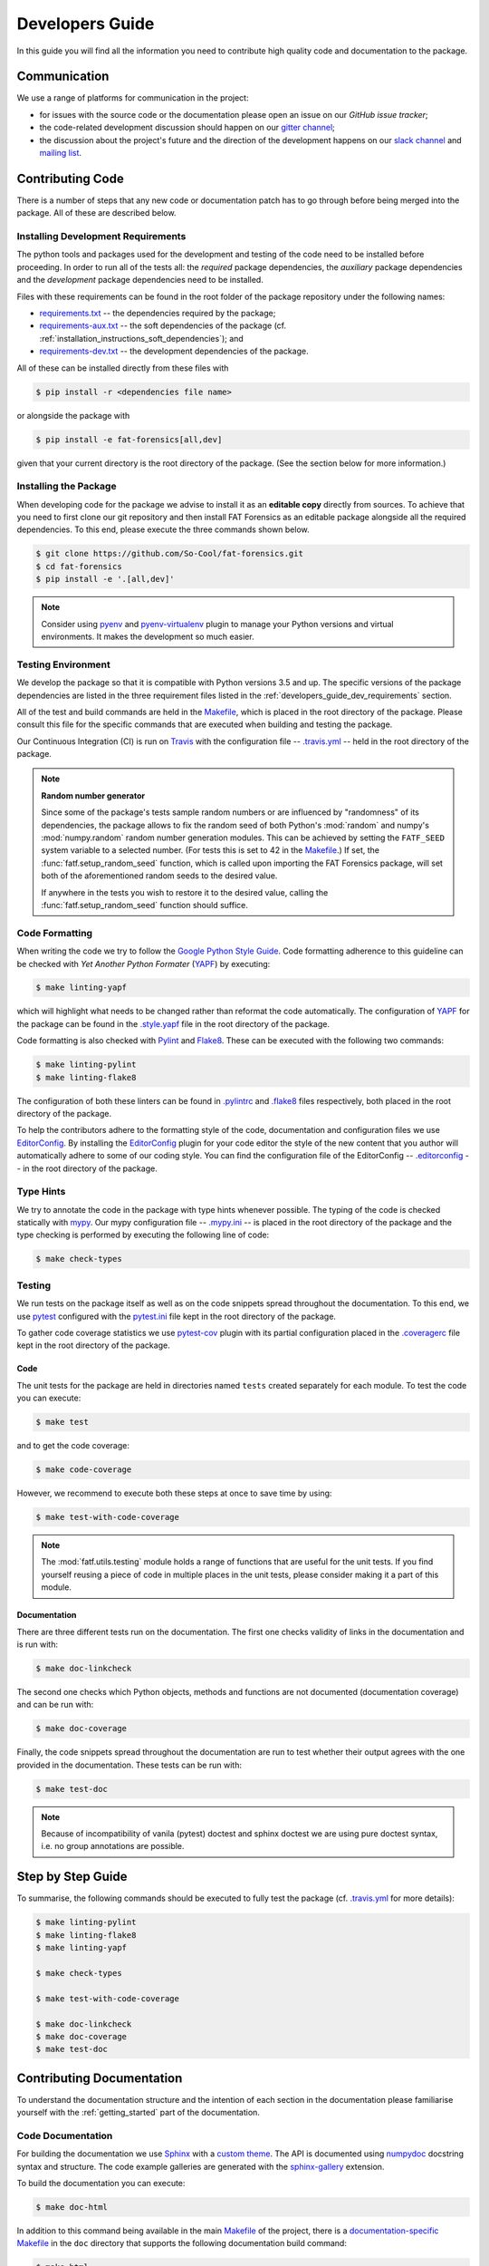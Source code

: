 .. title:: Developers Guide

.. _developers_guide:

Developers Guide
++++++++++++++++

In this guide you will find all the information you need to contribute high
quality code and documentation to the package.

Communication
=============

We use a range of platforms for communication in the project:

* for issues with the source code or the documentation please open an issue on
  our `GitHub issue tracker`;
* the code-related development discussion should happen on our
  `gitter channel`_;
* the discussion about the project's future and the direction of the
  development happens on our `slack channel`_ and `mailing list`_.

.. _`GitHub issue tracker`: https://github.com/fat-forensics/fat-forensics/issues
.. _`gitter channel`: https://gitter.im/fat-forensics/fat-forensics
.. _`slack channel`: http://fat-forensics.slack.com
.. _`mailing list`: https://groups.google.com/forum/#!forum/fat-forensics

Contributing Code
=================

There is a number of steps that any new code or documentation patch has to go
through before being merged into the package. All of these are described below.

.. _developers_guide_dev_requirements:

Installing Development Requirements
-----------------------------------

The python tools and packages used for the development and testing of the code
need to be installed before proceeding. In order to run all of the tests all:
the *required* package dependencies, the *auxiliary* package dependencies and
the *development* package dependencies need to be installed.

Files with these requirements can be found in the root folder of the package
repository under the following names:

* requirements.txt_ -- the dependencies required by the package;
* requirements-aux.txt_ -- the soft dependencies of the package (cf.
  :ref:`installation_instructions_soft_dependencies`); and
* requirements-dev.txt_ -- the development dependencies of the package.

All of these can be installed directly from these files with

.. code-block:: bash

   $ pip install -r <dependencies file name>

or alongside the package with

.. code-block:: bash

   $ pip install -e fat-forensics[all,dev]

given that your current directory is the root directory of the package. (See
the section below for more information.)

.. _requirements.txt: https://github.com/So-Cool/fat-forensics/blob/dev/requirements.txt
.. _requirements-aux.txt: https://github.com/So-Cool/fat-forensics/blob/dev/requirements-aux.txt
.. _requirements-dev.txt: https://github.com/So-Cool/fat-forensics/blob/dev/requirements-dev.txt

Installing the Package
----------------------

When developing code for the package we advise to install it as an
**editable copy** directly from sources. To achieve that you need to first
clone our git repository and then install FAT Forensics as an editable package
alongside all the required dependencies. To this end, please execute the three
commands shown below.

.. code-block:: bash

   $ git clone https://github.com/So-Cool/fat-forensics.git
   $ cd fat-forensics
   $ pip install -e '.[all,dev]'

.. note::

   Consider using pyenv_ and pyenv-virtualenv_ plugin to manage your Python
   versions and virtual environments. It makes the development so much easier.

.. _pyenv: https://github.com/pyenv/pyenv
.. _pyenv-virtualenv: https://github.com/pyenv/pyenv-virtualenv

Testing Environment
-------------------

We develop the package so that it is compatible with Python versions 3.5 and
up. The specific versions of the package dependencies are listed in the three
requirement files listed in the :ref:`developers_guide_dev_requirements`
section.

All of the test and build commands are held in the Makefile_, which is placed
in the root directory of the package. Please consult this file for the specific
commands that are executed when building and testing the package.

Our Continuous Integration (CI) is run on Travis_ with the configuration file
-- `.travis.yml`_ -- held in the root directory of the package.

.. note:: **Random number generator**

   Since some of the package's tests sample random numbers or are influenced by
   "randomness" of its dependencies, the package allows to fix the random seed
   of both Python's :mod:`random` and numpy's :mod:`numpy.random` random number
   generation modules. This can be achieved by setting the ``FATF_SEED`` system
   variable to a selected number. (For tests this is set to 42 in the
   Makefile_.) If set, the :func:`fatf.setup_random_seed` function, which is
   called upon importing the FAT Forensics package, will set both of the
   aforementioned random seeds to the desired value.

   If anywhere in the tests you wish to restore it to the desired value,
   calling the :func:`fatf.setup_random_seed` function should suffice.

.. _Makefile: https://github.com/So-Cool/fat-forensics/blob/dev/Makefile
.. _Travis: https://travis-ci.com/So-Cool/fat-forensics
.. _`.travis.yml`: https://github.com/So-Cool/fat-forensics/blob/dev/.travis.yml

Code Formatting
---------------

When writing the code we try to follow the `Google Python Style Guide`_.
Code formatting adherence to this guideline can be checked with
*Yet Another Python Formater* (YAPF_) by executing:

.. code-block:: bash

   $ make linting-yapf

which will highlight what needs to be changed rather than reformat the code
automatically. The configuration of YAPF_ for the package can be found in the
`.style.yapf`_ file in the root directory of the package.

Code formatting is also checked with Pylint_ and Flake8_. These can be executed
with the following two commands:

.. code-block:: bash

   $ make linting-pylint
   $ make linting-flake8

The configuration of both these linters can be found in `.pylintrc`_ and
`.flake8`_ files respectively, both placed in the root directory of the
package.

To help the contributors adhere to the formatting style of the code,
documentation and configuration files we use EditorConfig_. By installing the
EditorConfig_ plugin for your code editor the style of the new content that you
author will automatically adhere to some of our coding style. You can find the
configuration file of the EditorConfig -- `.editorconfig`_ -- in the root
directory of the package.

.. _`Google Python Style Guide`: http://google.github.io/styleguide/pyguide.html
.. _YAPF: https://github.com/google/yapf
.. _`.style.yapf`: https://github.com/So-Cool/fat-forensics/blob/dev/style.yapf
.. _Pylint: https://www.pylint.org/
.. _Flake8: http://flake8.pycqa.org/en/latest/
.. _`.pylintrc`: https://github.com/So-Cool/fat-forensics/blob/dev/.pylintrc
.. _`.flake8`: https://github.com/So-Cool/fat-forensics/blob/dev/.flake8
.. _EditorConfig: http://EditorConfig.org
.. _`.editorconfig`: https://github.com/So-Cool/fat-forensics/blob/dev/.editorconfig

Type Hints
----------

We try to annotate the code in the package with type hints whenever possible.
The typing of the code is checked statically with mypy_. Our mypy configuration
file -- `.mypy.ini`_ -- is placed in the root directory of the package and the
type checking is performed by executing the following line of code:

.. code-block:: bash

   $ make check-types

.. _mypy: http://mypy-lang.org/
.. _`.mypy.ini`: https://github.com/So-Cool/fat-forensics/blob/dev/.mypy.ini

Testing
-------

We run tests on the package itself as well as on the code snippets spread
throughout the documentation. To this end, we use pytest_ configured with the
`pytest.ini`_ file kept in the root directory of the package.

To gather code coverage statistics we use pytest-cov_ plugin with its partial
configuration placed in the `.coveragerc`_ file kept in the root directory of
the package.

Code
~~~~

The unit tests for the package are held in directories named ``tests`` created
separately for each module. To test the code you can execute:

.. code-block:: bash

   $ make test

and to get the code coverage:

.. code-block:: bash

   $ make code-coverage

However, we recommend to execute both these steps at once to save time by
using:

.. code-block:: bash

   $ make test-with-code-coverage

.. note::

   The :mod:`fatf.utils.testing` module holds a range of functions that are
   useful for the unit tests. If you find yourself reusing a piece of code
   in multiple places in the unit tests, please consider making it a part of
   this module.

Documentation
~~~~~~~~~~~~~

There are three different tests run on the documentation. The first one checks
validity of links in the documentation and is run with:

.. code-block:: bash

   $ make doc-linkcheck

The second one checks which Python objects, methods and functions are not
documented (documentation coverage) and can be run with:

.. code-block:: bash

   $ make doc-coverage

Finally, the code snippets spread throughout the documentation are run to test
whether their output agrees with the one provided in the documentation. These
tests can be run with:

.. code-block:: bash

   $ make test-doc

.. note::

   Because of incompatibility of vanila (pytest) doctest and sphinx doctest
   we are using pure doctest syntax, i.e. no group annotations are possible.

.. _pytest: https://pytest.org/en/latest/
.. _`pytest.ini`: https://github.com/So-Cool/fat-forensics/blob/dev/pytest.ini
.. _pytest-cov: https://pytest-cov.readthedocs.io/en/latest/
.. _`.coveragerc`: https://github.com/So-Cool/fat-forensics/blob/dev/.coveragerc

Step by Step Guide
==================

To summarise, the following commands should be executed to fully test the
package (cf. `.travis.yml`_ for more details):

.. code-block:: bash

   $ make linting-pylint
   $ make linting-flake8
   $ make linting-yapf

   $ make check-types

   $ make test-with-code-coverage

   $ make doc-linkcheck
   $ make doc-coverage
   $ make test-doc

Contributing Documentation
==========================

To understand the documentation structure and the intention of each section in
the documentation please familiarise yourself with the :ref:`getting_started`
part of the documentation.

Code Documentation
------------------

For building the documentation we use Sphinx_ with a `custom theme`_. The API
is documented using numpydoc_ docstring syntax and structure. The code example
galleries are generated with the sphinx-gallery_ extension.

To build the documentation you can execute:

.. code-block:: bash

   $ make doc-html

In addition to this command being available in the main Makefile_ of the
project, there is a `documentation-specific Makefile`_ in the ``doc`` directory
that supports the following documentation build command:

.. code-block:: bash

   $ make html

Since some of the code snippets (in particular the ones placed in the
tutorials) produce plots and figures that are later included in the
documentation, these need to be executed first. To this end, the documentation
tests (``make test-doc``) has to be executed before building the documentation.

.. warning::

   Since the ``.rst`` files describing the API documentation are generated
   automatically with sphinx's ``autosummary`` extension and placed in the
   ``doc/generated`` directory some of the changes that are made to the API
   template or documentation may not trigger the automatic rebuilding of the
   generated files. In such cases the ``doc/generated`` directory has to be
   cleaned. This can be achieved with the `documentation-specific Makefile`_
   via the following command:

   .. code-block:: bash

      $ make doc-clean

User Guide
----------

In addition to the FAT Forensics
:ref:`package-oriented documentation <getting_started>` we also maintain a
:ref:`user_guide` that describes :ref:`Fairness <user_guide_fairness>`,
:ref:`Accountability <user_guide_accountability>` and
:ref:`Transparency <user_guide_transparency>` approaches on a more theoretical
level. Entries in the :ref:`user_guide` should try to follow a specific
fact-oriented pattern. When contributing please try to adhere to the style of
the entries that are already in the :ref:`user_guide` as much as possible.
At a minimum please provide the following fields in the method description
placed in the :ref:`user_guide`:

- Name.
- Literature reference (BibTeX).
- List of implementations (both standalone implementations and implementations
  in packages and libraries).

  * Programming language.
  * Implementation URL (possibly GitHub).
  * Licence.
  * **F**\ airness, **A**\ ccountability, **T**\ ransparency or **\*** (other
    and related) field.

- Is is a *Metric* (measure) or an *Application* (mitigation) technique.
- Is it *Model Dependent* (what are the applicable models) or *Model Agnostic*.
- Is it *Post-Hoc* or *Ante-Hoc*.

.. _Sphinx: http://www.sphinx-doc.org/en/master/
.. _`custom theme`: https://github.com/So-Cool/fat-forensics/tree/dev/doc/themes/fat-forensics
.. _numpydoc: https://numpydoc.readthedocs.io/en/latest/
.. _sphinx-gallery: https://sphinx-gallery.github.io/
.. _`documentation-specific Makefile`: https://github.com/So-Cool/fat-forensics/blob/dev/doc/Makefile

Pull Requests and Issues
========================

When making a pull request on GitHub please use the provided
`pull request template`_ and make sure that you comply with all the
requirements listed therein. Furthermore, please have a browse through other
`pull requests`_ and issues_ to locate all the problems/solutions similar to
yours.

Similarly, we have `issue templates`_. Please use them (whenever possible)
while opening a new issue.

.. _`pull request template`: https://github.com/So-Cool/fat-forensics/blob/dev/.github/PULL_REQUEST_TEMPLATE.md
.. _`pull requests`: https://github.com/So-Cool/fat-forensics/pulls
.. _issues: https://github.com/So-Cool/fat-forensics/issues
.. _`issue templates`: https://github.com/So-Cool/fat-forensics/tree/dev/.github/ISSUE_TEMPLATE

Package Structure
=================

All the details of the package structure can be learnt from the
:ref:`API documentation <api_ref>`. However, we include a short summary below
for completeness.

Fairness
--------

.. autosummary::

   fatf.fairness
   fatf.fairness.data
   fatf.fairness.models
   fatf.fairness.predictions

Accountability
--------------

.. autosummary::

   fatf.accountability
   fatf.accountability.data
   fatf.accountability.models

Transparency
------------

.. autosummary::

   fatf.transparency
   fatf.transparency.data
   fatf.transparency.models
   fatf.transparency.predictions

Visualisations
--------------

.. autosummary::

   fatf.vis

Utilities
---------

.. autosummary::

   fatf.utils

   fatf.utils.data
   fatf.utils.models

   fatf.utils.array
   fatf.utils.distances
   fatf.utils.metrics
   fatf.utils.tools
   fatf.utils.testing

Package Resources
=================

The documentation is build on top of the Bootstrap_ (v4.3.1) and jQuery_
(3.4.1) libraries. The `custom theme`_ is based on Sphinx's `nature theme`_
(commit hash 1b1ebd2; 2nd January 2019).

The "Fork me on GitHub" ribbon is based on the CSS solution written by
codepo8_.

.. Previous ribbon: https://github.blog/2008-12-19-github-ribbons/

The package icons were created with `Amazon Alexa Icon Builder`_:

- FAT Forensics icon.

  * Style.

    + Size: Maximal size.
    + Type: Gradient.
    + RGB: 40, 40, 40.
    + Angle: 0.

  * Background.

    + Type: Gradient.
    + RGB: 185, 186, 70.
    + Angle: 0.

  * Border.

    + Type: Solid.
    + RGB: 166, 153, 134.

- Fairness, Accountability and Transparency icons.

  * Style.

    + Size: Maximal size.
    + Type: Gradient.
    + RGB: 40, 40, 40.
    + Angle: 0.

  * Background.

    + Type: Gradient.
    + RGB: 185, 186, 70.
    + Angle: 135.

  * Border.

    + Type: Solid.
    + RGB: 166, 153, 134.

.. _Bootstrap: https://getbootstrap.com/
.. _Jquery: https://jquery.com/
.. _`nature theme`: https://github.com/sphinx-doc/sphinx/blob/master/sphinx/themes/nature/static/nature.css_t
.. _codepo8: https://codepo8.github.io/css-fork-on-github-ribbon/
.. _`Amazon Alexa Icon Builder`: https://developer.amazon.com/docs/tools/icon-builder.html
